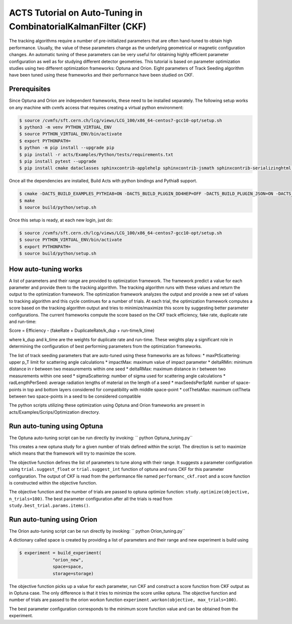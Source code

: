 ACTS Tutorial on Auto-Tuning in CombinatorialKalmanFilter (CKF)
===============================================================
The tracking algorithms require a number of pre-initialized parameters that are often hand-tuned to obtain high performance. Usually, the value of these parameters change as the underlying geometrical or magnetic configuration changes. An automatic tuning of these parameters can be very useful for obtaining highly efficient parameter configuration as well as for studying different detector geometries. This tutorial is based on parameter optimization studies using two different optimization frameworks: Optuna and Orion. Eight parameters of Track Seeding algorithm have been tuned using these frameworks and their performance have been studied on CKF. 

Prerequisites
-------------
Since Optuna and Orion are independent frameworks, these need to be installed separately. The following setup works on any machine with cvmfs access that requires creating a virtual python environment:

.. code-block:: console

   $ source /cvmfs/sft.cern.ch/lcg/views/LCG_100/x86_64-centos7-gcc10-opt/setup.sh
   $ python3 -m venv PYTHON_VIRTUAL_ENV
   $ source PYTHON_VIRTUAL_ENV/bin/activate
   $ export PYTHONPATH= 
   $ python -m pip install --upgrade pip
   $ pip install -r acts/Examples/Python/tests/requirements.txt
   $ pip install pytest --upgrade
   $ pip install cmake dataclasses sphinxcontrib-applehelp sphinxcontrib-jsmath sphinxcontrib-serializinghtml argparse sphinxcontrib-devhelp sphinxcontrib-htmlhelp sphinxcontrib-qthelp AppDirs filelock joblib pandas plotly psutil pyYAML requests scipy tabulate cloudpickle scikit-learn orion==0.2.2 cloudpickle==1.6.0 optuna matplotlib

Once all the dependencies are installed, Build Acts with python bindings and Pythia8 support. 

.. code-block:: console

   $ cmake -DACTS_BUILD_EXAMPLES_PYTHIA8=ON -DACTS_BUILD_PLUGIN_DD4HEP=OFF -DACTS_BUILD_PLUGIN_JSON=ON -DACTS_BUILD_PLUGIN_TGEO=ON -DACTS_BUILD_EXAMPLES=ON -DACTS_BUILD_EXAMPLES_DD4HEP=OFF -DACTS_BUILD_EXAMPLES_GEANT4=ON -DACTS_BUILD_INTEGRATIONTESTS=OFF -DACTS_BUILD_UNITTESTS=OFF -DACTS_BUILD_EXAMPLES_PYTHON_BINDINGS=ON -DACTS_BUILD_ODD=OFF -DCMAKE_BUILD_TYPE=Release -DCMAKE_CXX_STANDARD=17 -S . -B build/
   $ make
   $ source build/python/setup.sh

Once this setup is ready, at each new login, just do:

.. code-block:: console

   $ source /cvmfs/sft.cern.ch/lcg/views/LCG_100/x86_64-centos7-gcc10-opt/setup.sh
   $ source PYTHON_VIRTUAL_ENV/bin/activate
   $ export PYTHONPATH= 
   $ source build/python/setup.sh

How auto-tuning works
---------------------
A list of parameters and their range are provided to optimization framework. The framework predict a value for each parameter and provide them to the tracking algorithm. The tracking algorithm runs with these values and return the output to the optimization framework. The optimization framework analyzes the output and provide a new set of values to tracking algorithm and this cycle continues for a number of trials. At each trial, the optimization framework computes a score based on the tracking algorithm output and tries to minimize/maximize this score by suggesting better parameter configurations. The current frameworks compute the score based on the CKF track efficiency, fake rate, duplicate rate and run-time:

Score = Efficiency - (fakeRate + DuplicateRate/k_dup + run-time/k_time)

where k_dup and k_time are the weights for duplicate rate and run-time. These weights play a significant role in determining the configuration of best performing parameters from the optimization frameworks. 
 
The list of track seeding parameters that are auto-tuned using these frameworks are as follows:
* maxPtScattering: upper p_T limit for scattering angle calculations
* impactMax: maximum value of impact parameter
* deltaRMin: minimum distance in r between two measurements within one seed
* deltaRMax: maximum distance in r between two measurements within one seed
* sigmaScattering: number of sigma used for scattering angle calculations
* radLengthPerSeed: average radiation lengths of material on the length of a seed
* maxSeedsPerSpM: number of space-points in top and bottom layers considered for compatibility with middle space-point
* cotThetaMax: maximum cotTheta between two space-points in a seed to be considered compatible

The python scripts utilizing these optimization using Optuna and Orion frameworks are present in acts/Examples/Scrips/Optimization directory.

Run auto-tuning using Optuna
----------------------------
The Optuna auto-tuning script can be run directly by invoking:
`` python Optuna_tuning.py``

This creates a new optuna study for a given number of trials defined within the script. The direction is set to maximize which means that the framework will try to maximize the score. 

.. code-block:: console
   $ study = optuna.create_study(study_name=study_name,
		storage="sqlite:///{}.db".format(study_name),
		direction='maximize',
		load_if_exists=True)

The objective function defines the list of parameters to tune along with their range. It suggests a parameter configuration using ``trial.suggest_float`` or ``trial.suggest_int`` function of optuna and runs CKF for this parameter configuration. The output of CKF is read from the performance file named ``performanc_ckf.root`` and a score function is constructed within the objective function. 

The objective function and the number of trials are passed to optuna optimize function:
``study.optimize(objective, n_trials=100)``. The best parameter configuration after all the trials is read from ``study.best_trial.params.items()``.

Run auto-tuning using Orion
---------------------------
The Orion auto-tuning script can be run directly by invoking:
`` python Orion_tuning.py``

A dictionary called space is created by providing a list of parameters and their range and new experiment is build using

.. code-block:: console

   $ experiment = build_experiment(
		"orion_new",
		space=space,
		storage=storage)

The objective function picks up a value for each parameter, run CKF and construct a score function from CKF output as in Optuna case. The only difference is that it tries to minimize the score unlike optuna. The objective function and number of trials are passed to the orion workon function
``experiment.workon(objective, max_trials=100)``.

The best parameter configuration corresponds to the minimum score function value and can be obtained from the experiment. 






